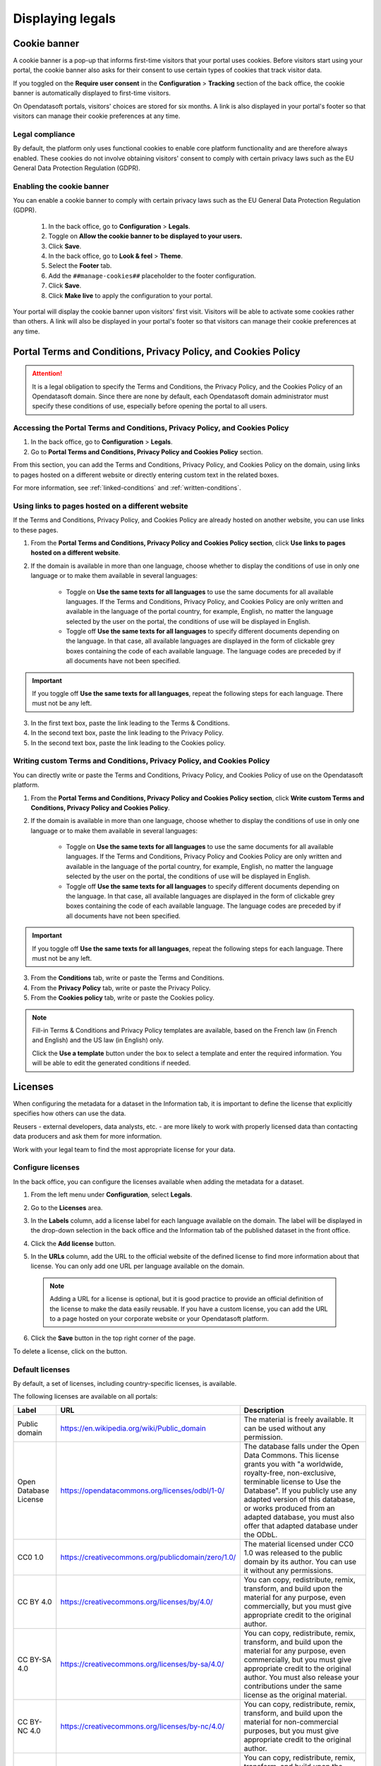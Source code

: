 Displaying legals
=================

Cookie banner
-------------

A cookie banner is a pop-up that informs first-time visitors that your portal uses cookies. Before visitors start using your portal, the cookie banner also asks for their consent to use certain types of cookies that track visitor data. 

If you toggled on the **Require user consent** in the **Configuration** > **Tracking** section of the back office, the cookie banner is automatically displayed to first-time visitors.

On Opendatasoft portals, visitors' choices are stored for six months. A link is also displayed in your portal's footer so that visitors can manage their cookie preferences at any time.

Legal compliance
~~~~~~~~~~~~~~~~

By default, the platform only uses functional cookies to enable core platform functionality and are therefore always enabled. These cookies do not involve obtaining visitors' consent to comply with certain privacy laws such as the EU General Data Protection Regulation (GDPR).

Enabling the cookie banner
~~~~~~~~~~~~~~~~~~~~~~~~~~

You can enable a cookie banner to comply with certain privacy laws such as the EU General Data Protection Regulation (GDPR).

  1. In the back office, go to **Configuration** > **Legals**.
  2. Toggle on **Allow the cookie banner to be displayed to your users.**
  3. Click **Save**. 
  4. In the back office, go to **Look & feel** > **Theme**.
  5. Select the **Footer** tab.
  6. Add the ``##manage-cookies##`` placeholder to the footer configuration.
  7. Click **Save**.
  8. Click **Make live** to apply the configuration to your portal.

Your portal will display the cookie banner upon visitors' first visit. Visitors will be able to activate some cookies rather than others.
A link will also be displayed in your portal's footer so that visitors can manage their cookie preferences at any time.


Portal Terms and Conditions, Privacy Policy, and Cookies Policy
---------------------------------------------------------------

.. attention::

   It is a legal obligation to specify the Terms and Conditions, the Privacy Policy, and the Cookies Policy of an Opendatasoft domain. Since there are none by default, each Opendatasoft domain administrator must specify these conditions of use, especially before opening the portal to all users.

Accessing the Portal Terms and Conditions, Privacy Policy, and Cookies Policy
~~~~~~~~~~~~~~~~~~~~~~~~~~~~~~~~~~~~~~~~~~~~~~~~~~~~~~~~~~~~~~~~~~~~~~~~~~~~~

1. In the back office, go to **Configuration** > **Legals**.
2. Go to **Portal Terms and Conditions, Privacy Policy and Cookies Policy** section.

.. ifconfig:: language == 'en'

   .. image:: images/legals__cgu-en.png
      :alt: Portal Terms and Conditions, Privacy Policy and Cookies Policy

.. ifconfig:: language == 'fr'

   .. image:: images/legals__cgu-fr.png
      :alt: Conditions d'utilisation du portail, politique de confidentialité et charte cookies

From this section, you can add the Terms and Conditions, Privacy Policy, and Cookies Policy on the domain, using links to pages hosted on a different website or directly entering custom text in the related boxes.

For more information, see :ref:`linked-conditions` and :ref:`written-conditions`.

.. _linked-conditions:

Using links to pages hosted on a different website
~~~~~~~~~~~~~~~~~~~~~~~~~~~~~~~~~~~~~~~~~~~~~~~~~~

If the Terms and Conditions, Privacy Policy, and Cookies Policy are already hosted on another website, you can use links to these pages.

1. From the **Portal Terms and Conditions, Privacy Policy and Cookies Policy section**, click **Use links to pages hosted on a different website**.
2. If the domain is available in more than one language, choose whether to display the conditions of use in only one language or to make them available in several languages:

     * Toggle on **Use the same texts for all languages** to use the same documents for all available languages. If the Terms and Conditions, Privacy Policy, and Cookies Policy are only written and available in the language of the portal country, for example, English, no matter the language selected by the user on the portal, the conditions of use will be displayed in English.
     * Toggle off **Use the same texts for all languages** to specify different documents depending on the language. In that case, all available languages are displayed in the form of clickable grey boxes containing the code of each available language. The language codes are preceded by |icon-attention| if all documents have not been specified.

.. admonition:: Important
   :class: important

   If you toggle off **Use the same texts for all languages**, repeat the following steps for each language. There must not be any |icon-attention| left.

3. In the first text box, paste the link leading to the Terms & Conditions.
4. In the second text box, paste the link leading to the Privacy Policy.
5. In the second text box, paste the link leading to the Cookies policy.

.. _written-conditions:

Writing custom Terms and Conditions, Privacy Policy, and Cookies Policy
~~~~~~~~~~~~~~~~~~~~~~~~~~~~~~~~~~~~~~~~~~~~~~~~~~~~~~~~~~~~~~~~~~~~~~~

You can directly write or paste the Terms and Conditions, Privacy Policy, and Cookies Policy of use on the Opendatasoft platform.

1. From the **Portal Terms and Conditions, Privacy Policy and Cookies Policy section**, click **Write custom Terms and Conditions, Privacy Policy and Cookies Policy**.

2. If the domain is available in more than one language, choose whether to display the conditions of use in only one language or to make them available in several languages:

     * Toggle on **Use the same texts for all languages** to use the same documents for all available languages. If the Terms and Conditions, Privacy Policy and Cookies Policy are only written and available in the language of the portal country, for example, English, no matter the language selected by the user on the portal, the conditions of use will be displayed in English.
     * Toggle off **Use the same texts for all languages** to specify different documents depending on the language. In that case, all available languages are displayed in the form of clickable grey boxes containing the code of each available language. The language codes are preceded by |icon-attention| if all documents have not been specified.

.. admonition:: Important
   :class: important

   If you toggle off **Use the same texts for all languages**, repeat the following steps for each language. There must not be any |icon-attention| left.

3. From the **Conditions** tab, write or paste the Terms and Conditions.
4. From the **Privacy Policy** tab, write or paste the Privacy Policy.
5. From the **Cookies policy** tab, write or paste the Cookies policy.

.. admonition:: Note
   :class: note

   Fill-in Terms & Conditions and Privacy Policy templates are available, based on the French law (in French and English) and the US law (in English) only.
   
   Click the **Use a template** button under the box to select a template and enter the required information. You will be able to edit the generated conditions if needed.

.. _licenses-config:

Licenses
--------

When configuring the metadata for a dataset in the Information tab, it is important to define the license that explicitly specifies how others can use the data.

Reusers - external developers, data analysts, etc. - are more likely to work with properly licensed data than contacting data producers and ask them for more information.

Work with your legal team to find the most appropriate license for your data.

Configure licenses
~~~~~~~~~~~~~~~~~~

In the back office, you can configure the licenses available when adding the metadata for a dataset.

1. From the left menu under **Configuration**, select **Legals**.
2. Go to the **Licenses** area.
   
   .. image:: images/license_configuration.png

3. In the **Labels** column, add a license label for each language available on the domain. The label will be displayed in the drop-down selection in the back office and the Information tab of the published dataset in the front office.
4. Click the **Add license** button.
5. In the **URLs** column, add the URL to the official website of the defined license to find more information about that license. You can only add one URL per language available on the domain.
  
  .. admonition:: Note
     :class: note
     
     Adding a URL for a license is optional, but it is good practice to provide an official definition of the license to make the data easily reusable.
     If you have a custom license, you can add the URL to a page hosted on your corporate website or your Opendatasoft platform.

6. Click the **Save** button in the top right corner of the page.

To delete a license, click on the |icon-trash| button.

Default licenses
~~~~~~~~~~~~~~~~

By default, a set of licenses, including country-specific licenses, is available.

The following licenses are available on all portals:

.. list-table::
   :header-rows: 1

   * * Label
     * URL
     * Description

   * * Public domain
     * `<https://en.wikipedia.org/wiki/Public_domain>`_
     * The material is freely available. It can be used without any permission.

   * * Open Database License
     * `<https://opendatacommons.org/licenses/odbl/1-0/>`_
     * The database falls under the Open Data Commons. This license grants you with "a worldwide, royalty-free, non-exclusive, terminable license to Use the Database". If you publicly use any adapted version of this database, or works produced from an adapted database, you must also offer that adapted database under the ODbL.

   * * CC0 1.0
     * `<https://creativecommons.org/publicdomain/zero/1.0/>`_
     * The material licensed under CC0 1.0 was released to the public domain by its author. You can use it without any permissions.

   * * CC BY 4.0
     * `<https://creativecommons.org/licenses/by/4.0/>`_
     * You can copy, redistribute, remix, transform, and build upon the material for any purpose, even commercially, but you must give appropriate credit to the original author.

   * * CC BY-SA 4.0
     * `<https://creativecommons.org/licenses/by-sa/4.0/>`_
     * You can copy, redistribute, remix, transform, and build upon the material for any purpose, even commercially, but you must give appropriate credit to the original author. You must also release your contributions under the same license as the original material.

   * * CC BY-NC 4.0
     * `<https://creativecommons.org/licenses/by-nc/4.0/>`_
     * You can copy, redistribute, remix, transform, and build upon the material for non-commercial purposes, but you must give appropriate credit to the original author.

   * * CC BY-NC-SA 4.0
     * `<https://creativecommons.org/licenses/by-nc-sa/4.0/>`_
     * You can copy, redistribute, remix, transform, and build upon the material for non-commercial purposes, but you must give appropriate credit to the original author. You must also release your contributions under the same license as the original material.


.. |icon-attention| image:: images/icon_attention.png
    :width: 20px
    :height: 22px

.. |icon-trash| image:: images/icon_trash.png
    :width: 33px
    :height: 32px
